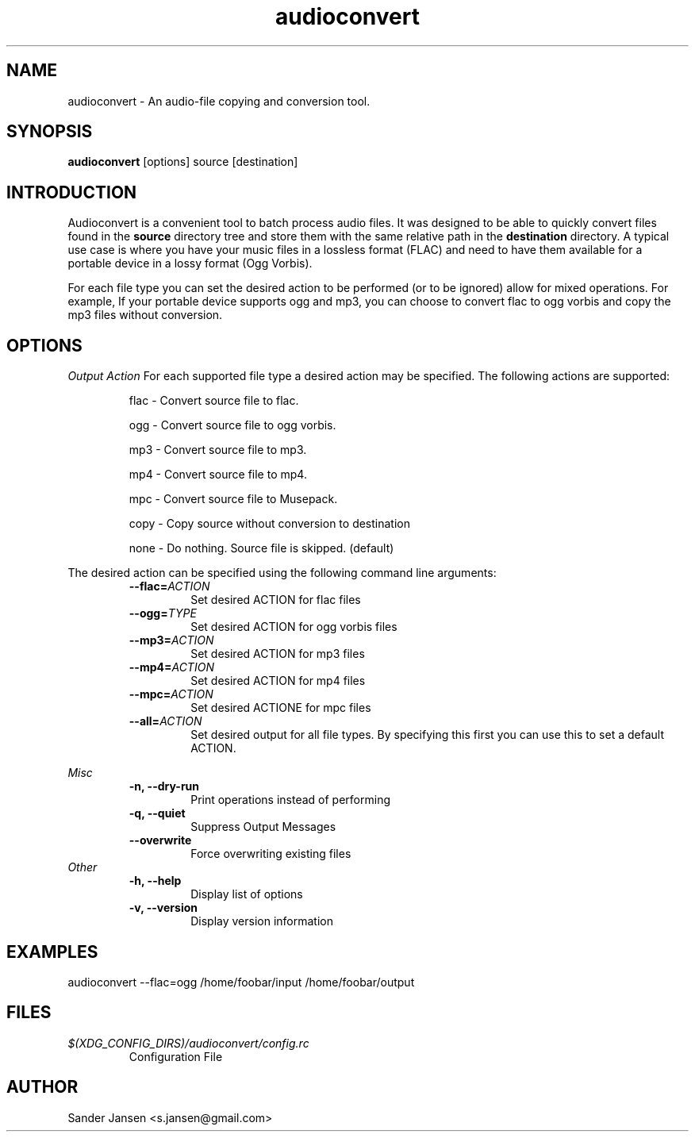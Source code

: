 .TH audioconvert 1 "28 January 2011"
.SH NAME
audioconvert \- An audio-file copying and conversion tool.
.SH SYNOPSIS
.B audioconvert
[options] source [destination]
.SH INTRODUCTION
Audioconvert is a convenient tool to batch process audio files. It was designed to be able to quickly convert files found in the 
.B source 
directory tree and store them with the same relative path in the
.B destination
directory. A typical use case is where you have your music files in a lossless format (FLAC) and need to have them available for a portable device in a lossy format (Ogg Vorbis).
.PP
For each file type you can set the desired action to be performed (or to be ignored) allow for mixed operations. For example, If your portable device supports ogg and mp3, you can choose to convert flac to ogg vorbis and copy the mp3 files without conversion.
.SH OPTIONS
.I Output Action
For each supported file type a desired action may be specified. The following actions are supported:
.LP
.RS
flac \- Convert source file to flac.

 ogg \- Convert source file to ogg vorbis.

 mp3 \- Convert source file to mp3.

 mp4 \- Convert source file to mp4.

 mpc \- Convert source file to Musepack.

copy \- Copy source without conversion to destination

none \- Do nothing. Source file is skipped. (default)
.RE
.LP
The desired action can be specified using the following command line arguments:
.RS
.TP
.BI \-\-flac= ACTION
Set desired ACTION for flac files
.TP
.BI \-\-ogg= TYPE
Set desired ACTION for ogg vorbis files
.TP
.BI \-\-mp3= ACTION
Set desired ACTION for mp3 files
.TP
.BI \-\-mp4= ACTION
Set desired ACTION for mp4 files
.TP
.BI \-\-mpc= ACTION
Set desired ACTIONE for mpc files
.TP
.BI \-\-all= ACTION
Set desired output for all file types. By specifying this first you can use this to set a default ACTION.
.LP
.RE
.I Misc
.RS
.TP
.B \-n, \-\-dry-run
Print operations instead of performing
.TP
.B \-q, \-\-quiet
Suppress Output Messages
.TP
.B \-\-overwrite
Force overwriting existing files
.RE
.I Other
.RS
.TP
.B \-h, \-\-help
Display list of options
.TP
.B \-v, \-\-version
Display version information
.RE
.LP
.SH EXAMPLES
audioconvert --flac=ogg /home/foobar/input /home/foobar/output
.SH FILES
.TP
.I $(XDG_CONFIG_DIRS)/audioconvert/config.rc
Configuration File
.LP
.SH AUTHOR
Sander Jansen <s.jansen@gmail.com>
